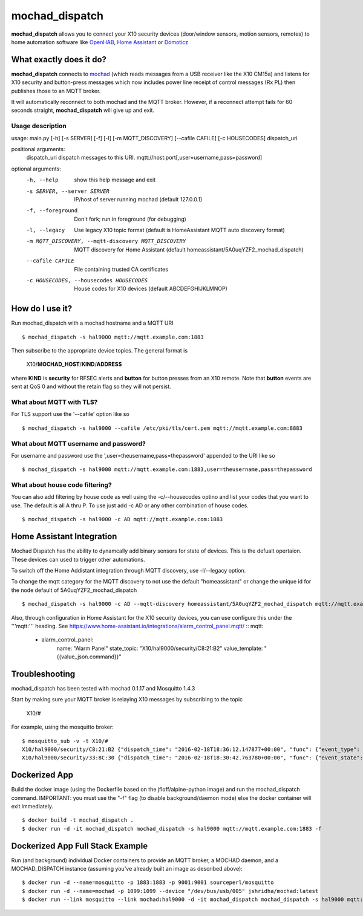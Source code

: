 ===============
mochad_dispatch
===============

**mochad_dispatch** allows you to connect your X10 security devices (door/window sensors, motion sensors, remotes) to home automation software like `OpenHAB <http://www.openhab.org/>`_, `Home Assistant <https://home-assistant.io/>`_ or `Domoticz <https://domoticz.com/>`_

What exactly does it do?
========================
**mochad_dispatch** connects to `mochad <https://sourceforge.net/projects/mochad/>`_ (which reads messages from a USB receiver like the X10 CM15a) and listens for X10 security and button-press messages which now includes power line receipt of control messages (Rx PL) then publishes those to an MQTT broker.

It will automatically reconnect to both mochad and the MQTT broker.  However, if a reconnect attempt fails for 60 seconds straight, **mochad_dispatch** will give up and exit.

Usage description
-----------------
usage: main.py [-h] [-s SERVER] [-f] [-l] [-m MQTT_DISCOVERY] [--cafile CAFILE] [-c HOUSECODES] dispatch_uri

positional arguments:
  dispatch_uri          dispatch messages to this URI. mqtt://host:port[,user=username,pass=password]

optional arguments:
  -h, --help            show this help message and exit
  -s SERVER, --server SERVER
                        IP/host of server running mochad (default 127.0.0.1)
  -f, --foreground      Don't fork; run in foreground (for debugging)
  -l, --legacy          Use legacy X10 topic format (default is HomeAssistant MQTT auto discovery format)
  -m MQTT_DISCOVERY, --mqtt-discovery MQTT_DISCOVERY
                        MQTT discovery for Home Assistant (default homeassistant/5A0uqYZF2_mochad_dispatch)
  --cafile CAFILE       File containing trusted CA certificates
  -c HOUSECODES, --housecodes HOUSECODES
                        House codes for X10 devices (default ABCDEFGHIJKLMNOP)

How do I use it?
================
Run mochad_dispatch with a mochad hostname and a MQTT URI
::

    $ mochad_dispatch -s hal9000 mqtt://mqtt.example.com:1883

Then subscribe to the appropriate device topics.  The general format is

    X10/**MOCHAD_HOST**/**KIND**/**ADDRESS**

where **KIND** is **security** for RFSEC alerts and **button** for button presses from an X10 remote.  Note that **button** events are sent at QoS 0 and without the retain flag so they will not persist.

What about MQTT with TLS?
-------------------------
For TLS support use the '--cafile' option like so
::

    $ mochad_dispatch -s hal9000 --cafile /etc/pki/tls/cert.pem mqtt://mqtt.example.com:8883

What about MQTT username and password?
--------------------------------------
For username and password use the ',user=theusername,pass=thepassword' appended to the URI like so
::

    $ mochad_dispatch -s hal9000 mqtt://mqtt.example.com:1883,user=theusername,pass=thepassword

What about house code filtering?
--------------------------------
You can also add filtering by house code as well using the -c/--housecodes optino and list your codes that you want to use. The default is all A thru P. To use just add -c AD or any other combination of house codes.
::
    
    $ mochad_dispatch -s hal9000 -c AD mqtt://mqtt.example.com:1883

Home Assistant Integration
==========================
Mochad Dispatch has the ability to dynamcally add binary sensors for state of devices. This is the defualt opertaion. These devices can used to trigger other automations.

To switch off the Home Addistant integration through MQTT discovery, use -l/--legacy option.

To change the mqtt category for the MQTT discovery to not use the default "homeassistant" or change the unique id for the node default of 5A0uqYZF2_mochad_dispatch
::

    $ mochad_dispatch -s hal9000 -c AD --mqtt-discovery homeassistant/5A0uqYZF2_mochad_dispatch mqtt://mqtt.example.com:1883

Also, through configuration in Home Assistant for the X10 security devices, you can use configure this under the '''mqtt:''' heading. See https://www.home-assistant.io/integrations/alarm_control_panel.mqtt/
::
mqtt:
  - alarm_control_panel:
      name: "Alarm Panel"
      state_topic: "X10/hal9000/security/C8:21:B2"
      value_template: "{{value_json.command}}"

Troubleshooting
===============
mochad_dispatch has been tested with mochad 0.1.17 and Mosquitto 1.4.3

Start by making sure your MQTT broker is relaying X10 messages by subscribing to the topic

    X10/#

For example, using the mosquitto broker:
::

    $ mosquitto_sub -v -t X10/#
    X10/hal9000/security/C8:21:B2 {"dispatch_time": "2016-02-18T18:36:12.147877+00:00", "func": {"event_type": "contact", "event_state": "normal", "device_type": "DS10A", "delay": "min"}}
    X10/hal9000/security/33:8C:30 {"dispatch_time": "2016-02-18T18:30:42.763780+00:00", "func": {"event_state": "normal", "device_type": "DS10A", "delay": "min", "event_type": "contact"}}

Dockerized App
==============
Build the docker image (using the Dockerfile based on the jfloff/alpine-python image) and run the mochad_dispatch command.  IMPORTANT: you must use the "-f" flag (to disable background/daemon mode) else the docker container will exit immediately.
::

    $ docker build -t mochad_dispatch .
    $ docker run -d -it mochad_dispatch mochad_dispatch -s hal9000 mqtt://mqtt.example.com:1883 -f

Dockerized App Full Stack Example
=================================
Run (and background) individual Docker containers to provide an MQTT broker, a MOCHAD daemon, and a MOCHAD_DISPATCH instance (assuming you've already built an image as described above):
::

	$ docker run -d --name=mosquitto -p 1883:1883 -p 9001:9001 sourceperl/mosquitto
	$ docker run -d --name=mochad -p 1099:1099 --device "/dev/bus/usb/005" jshridha/mochad:latest
	$ docker run --link mosquitto --link mochad:hal9000 -d -it mochad_dispatch mochad_dispatch -s hal9000 mqtt://mosquitto:1883 -f
